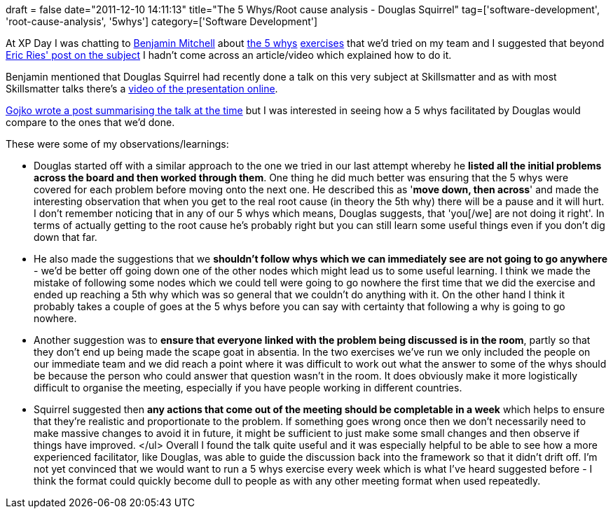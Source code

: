 +++
draft = false
date="2011-12-10 14:11:13"
title="The 5 Whys/Root cause analysis - Douglas Squirrel"
tag=['software-development', 'root-cause-analysis', '5whys']
category=['Software Development']
+++

At XP Day I was chatting to http://blog.benjaminm.net/[Benjamin Mitchell] about http://www.markhneedham.com/blog/2011/10/24/retrospective-the-5-whys/[the 5 whys] http://www.markhneedham.com/blog/2011/11/13/the-5-whys-another-attempt/[exercises] that we'd tried on my team and I suggested that beyond http://www.startuplessonslearned.com/2009/07/how-to-conduct-five-whys-root-cause.html[Eric Ries' post on the subject] I hadn't come across an article/video which explained how to do it.

Benjamin mentioned that Douglas Squirrel had recently done a talk on this very subject at Skillsmatter and as with most Skillsmatter talks there's a http://skillsmatter.com/podcast/agile-testing/hands-on-root-cause-analysis[video of the presentation online].

http://gojko.net/2010/05/26/effective-root-cause-analysis-techniques/[Gojko wrote a post summarising the talk at the time] but I was interested in seeing how a 5 whys facilitated by Douglas would compare to the ones that we'd done.

These were some of my observations/learnings:

* Douglas started off with a similar approach to the one we tried in our last attempt whereby he *listed all the initial problems across the board and then worked through them*. One thing he did much better was ensuring that the 5 whys were covered for each problem before moving onto the next one. He described this as '*move down, then across*' and made the interesting observation that when you get to the real root cause (in theory the 5th why) there will be a pause and it will hurt. I don't remember noticing that in any of our 5 whys which means, Douglas suggests, that 'you[/we] are not doing it right'. In terms of actually getting to the root cause he's probably right but you can still learn some useful things even if you don't dig down that far.
* He also made the suggestions that we *shouldn't follow whys which we can immediately see are not going to go anywhere* - we'd be better off going down one of the other nodes which might lead us to some useful learning. I think we made the mistake of following some nodes which we could tell were going to go nowhere the first time that we did the exercise and ended up reaching a 5th why which was so general that we couldn't do anything with it. On the other hand I think it probably takes a couple of goes at the 5 whys before you can say with certainty that following a why is going to go nowhere.
* Another suggestion was to *ensure that everyone linked with the problem being discussed is in the room*, partly so that they don't end up being made the scape goat in absentia. In the two exercises we've run we only included the people on our immediate team and we did reach a point where it was difficult to work out what the answer to some of the whys should be because the person who could answer that question wasn't in the room. It does obviously make it more logistically difficult to organise the meeting, especially if you have people working in different countries.
* Squirrel suggested then *any actions that come out of the meeting should be completable in a week* which helps to ensure that they're realistic and proportionate to the problem. If something goes wrong once then we don't necessarily need to make massive changes to avoid it in future, it might be sufficient to just make some small changes and then observe if things have improved. </ul> Overall I found the talk quite useful and it was especially helpful to be able to see how a more experienced facilitator, like Douglas, was able to guide the discussion back into the framework so that it didn't drift off. I'm not yet convinced that we would want to run a 5 whys exercise every week which is what I've heard suggested before - I think the format could quickly become dull to people as with any other meeting format when used repeatedly.
